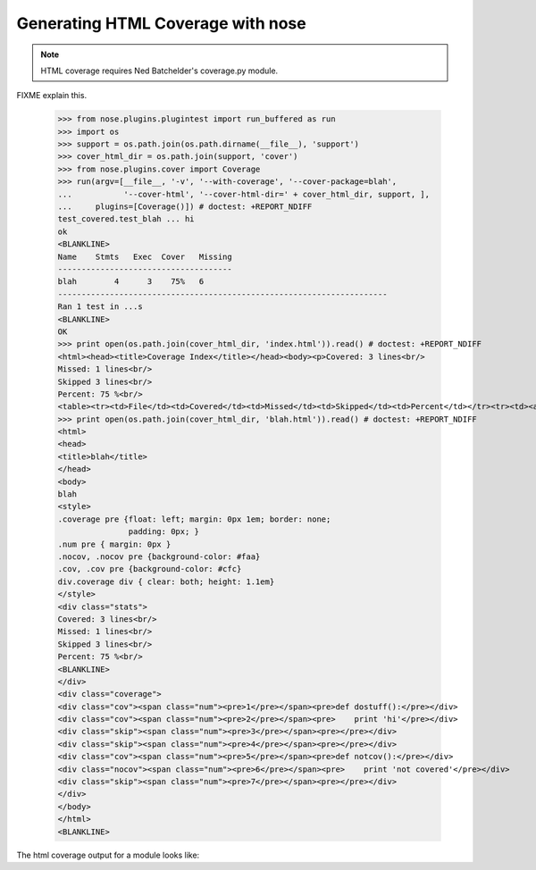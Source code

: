 Generating HTML Coverage with nose
----------------------------------

.. Note ::

    HTML coverage requires Ned Batchelder's coverage.py module.
..

FIXME explain this.

    >>> from nose.plugins.plugintest import run_buffered as run
    >>> import os
    >>> support = os.path.join(os.path.dirname(__file__), 'support')
    >>> cover_html_dir = os.path.join(support, 'cover')
    >>> from nose.plugins.cover import Coverage
    >>> run(argv=[__file__, '-v', '--with-coverage', '--cover-package=blah', 
    ...           '--cover-html', '--cover-html-dir=' + cover_html_dir, support, ], 
    ...     plugins=[Coverage()]) # doctest: +REPORT_NDIFF
    test_covered.test_blah ... hi
    ok
    <BLANKLINE>
    Name    Stmts   Exec  Cover   Missing
    -------------------------------------
    blah        4      3    75%   6
    ----------------------------------------------------------------------
    Ran 1 test in ...s
    <BLANKLINE>
    OK
    >>> print open(os.path.join(cover_html_dir, 'index.html')).read() # doctest: +REPORT_NDIFF
    <html><head><title>Coverage Index</title></head><body><p>Covered: 3 lines<br/>
    Missed: 1 lines<br/>
    Skipped 3 lines<br/>
    Percent: 75 %<br/>
    <table><tr><td>File</td><td>Covered</td><td>Missed</td><td>Skipped</td><td>Percent</td></tr><tr><td><a href="blah.html">blah</a></td><td>3</td><td>1</td><td>3</td><td>75 %</td></tr></table></p></html
    >>> print open(os.path.join(cover_html_dir, 'blah.html')).read() # doctest: +REPORT_NDIFF
    <html>
    <head>
    <title>blah</title>
    </head>
    <body>
    blah
    <style>
    .coverage pre {float: left; margin: 0px 1em; border: none;
                   padding: 0px; }
    .num pre { margin: 0px }
    .nocov, .nocov pre {background-color: #faa}
    .cov, .cov pre {background-color: #cfc}
    div.coverage div { clear: both; height: 1.1em}
    </style>
    <div class="stats">
    Covered: 3 lines<br/>
    Missed: 1 lines<br/>
    Skipped 3 lines<br/>
    Percent: 75 %<br/>
    <BLANKLINE>
    </div>
    <div class="coverage">
    <div class="cov"><span class="num"><pre>1</pre></span><pre>def dostuff():</pre></div>
    <div class="cov"><span class="num"><pre>2</pre></span><pre>    print 'hi'</pre></div>
    <div class="skip"><span class="num"><pre>3</pre></span><pre></pre></div>
    <div class="skip"><span class="num"><pre>4</pre></span><pre></pre></div>
    <div class="cov"><span class="num"><pre>5</pre></span><pre>def notcov():</pre></div>
    <div class="nocov"><span class="num"><pre>6</pre></span><pre>    print 'not covered'</pre></div>
    <div class="skip"><span class="num"><pre>7</pre></span><pre></pre></div>
    </div>
    </body>
    </html>
    <BLANKLINE>

The html coverage output for a module looks like:

.. raw :: html
   :file: support/cover/blah.html

